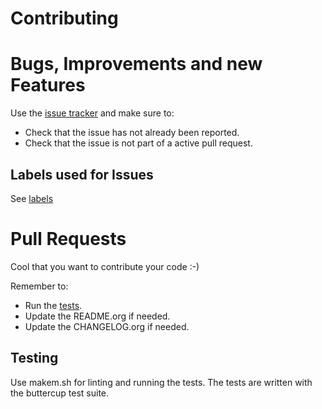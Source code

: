 * Contributing

* Bugs, Improvements and new Features

Use the [[file:../issues][issue tracker]] and make sure to:

- Check that the issue has not already been reported.
- Check that the issue is not part of a active pull request.

** Labels used for Issues

See [[file:../../labels][labels]]

* Pull Requests

Cool that you want to contribute your code :-)

Remember to:

- Run the [[#testing][tests]].
- Update the README.org if needed.
- Update the CHANGELOG.org if needed.

** Testing

Use makem.sh for linting and running the tests. The tests are written with the
buttercup test suite.

